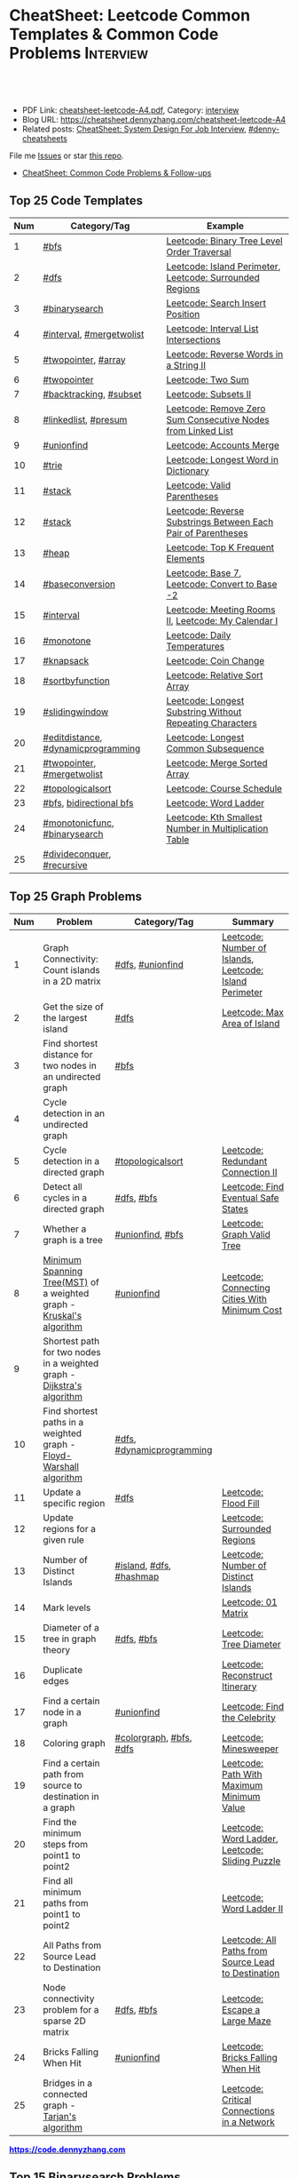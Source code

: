 * CheatSheet: Leetcode Common Templates & Common Code Problems    :Interview:
:PROPERTIES:
:type:     interview
:export_file_name: cheatsheet-leetcode-A4.pdf
:END:

#+BEGIN_HTML
<a href="https://github.com/dennyzhang/cheatsheet.dennyzhang.com/tree/master/cheatsheet-leetcode-A4"><img align="right" width="200" height="183" src="https://www.dennyzhang.com/wp-content/uploads/denny/watermark/github.png" /></a>
<div id="the whole thing" style="overflow: hidden;">
<div style="float: left; padding: 5px"> <a href="https://www.linkedin.com/in/dennyzhang001"><img src="https://www.dennyzhang.com/wp-content/uploads/sns/linkedin.png" alt="linkedin" /></a></div>
<div style="float: left; padding: 5px"><a href="https://github.com/dennyzhang"><img src="https://www.dennyzhang.com/wp-content/uploads/sns/github.png" alt="github" /></a></div>
<div style="float: left; padding: 5px"><a href="https://www.dennyzhang.com/slack" target="_blank" rel="nofollow"><img src="https://www.dennyzhang.com/wp-content/uploads/sns/slack.png" alt="slack"/></a></div>
</div>

<br/><br/>
<a href="http://makeapullrequest.com" target="_blank" rel="nofollow"><img src="https://img.shields.io/badge/PRs-welcome-brightgreen.svg" alt="PRs Welcome"/></a>
#+END_HTML

- PDF Link: [[https://github.com/dennyzhang/cheatsheet.dennyzhang.com/blob/master/cheatsheet-leetcode-A4/cheatsheet-leetcode-A4.pdf][cheatsheet-leetcode-A4.pdf]], Category: [[https://cheatsheet.dennyzhang.com/category/interview/][interview]]
- Blog URL: https://cheatsheet.dennyzhang.com/cheatsheet-leetcode-A4
- Related posts: [[https://cheatsheet.dennyzhang.com/cheatsheet-systemdesign-A4][CheatSheet: System Design For Job Interview]], [[https://github.com/topics/denny-cheatsheets][#denny-cheatsheets]]

File me [[https://github.com/dennyzhang/cheatsheet.dennyzhang.com/issues][Issues]] or star [[https://github.com/dennyzhang/cheatsheet.dennyzhang.com][this repo]].

- [[https://cheatsheet.dennyzhang.com/cheatsheet-followup-A4][CheatSheet: Common Code Problems & Follow-ups]]
** Top 25 Code Templates
| Num | Category/Tag                       | Example                                                       |
|-----+------------------------------------+---------------------------------------------------------------|
|   1 | [[https://code.dennyzhang.com/review-bfs][#bfs]]                               | [[https://code.dennyzhang.com/binary-tree-level-order-traversal][Leetcode: Binary Tree Level Order Traversal]]                   |
|   2 | [[https://code.dennyzhang.com/review-dfs][#dfs]]                               | [[https://code.dennyzhang.com/island-perimeter][Leetcode: Island Perimeter]], [[https://code.dennyzhang.com/surrounded-regions][Leetcode: Surrounded Regions]]      |
|   3 | [[https://code.dennyzhang.com/review-binarysearch][#binarysearch]]                      | [[https://code.dennyzhang.com/search-insert-position][Leetcode: Search Insert Position]]                              |
|   4 | [[https://code.dennyzhang.com/review-interval][#interval]], [[https://code.dennyzhang.com/tag/mergetwolist][#mergetwolist]]           | [[https://code.dennyzhang.com/interval-list-intersections][Leetcode: Interval List Intersections]]                         |
|   5 | [[https://code.dennyzhang.com/review-twopointer][#twopointer]], [[https://code.dennyzhang.com/tag/array][#array]]                | [[https://code.dennyzhang.com/reverse-words-in-a-string-ii][Leetcode: Reverse Words in a String II]]                        |
|   6 | [[https://code.dennyzhang.com/review-twopointer][#twopointer]]                        | [[https://code.dennyzhang.com/two-sum][Leetcode: Two Sum]]                                             |
|   7 | [[https://code.dennyzhang.com/review-backtracking][#backtracking]], [[https://code.dennyzhang.com/tag/subset][#subset]]             | [[https://code.dennyzhang.com/subsets-ii][Leetcode: Subsets II]]                                          |
|   8 | [[https://code.dennyzhang.com/review-linkedlist][#linkedlist]], [[https://code.dennyzhang.com/followup-presum][#presum]]               | [[https://code.dennyzhang.com/remove-zero-sum-consecutive-nodes-from-linked-list][Leetcode: Remove Zero Sum Consecutive Nodes from Linked List]]  |
|   9 | [[https://code.dennyzhang.com/review-unionfind][#unionfind]]                         | [[https://code.dennyzhang.com/accounts-merge][Leetcode: Accounts Merge]]                                      |
|  10 | [[https://code.dennyzhang.com/review-trie][#trie]]                              | [[https://code.dennyzhang.com/longest-word-in-dictionary][Leetcode: Longest Word in Dictionary]]                          |
|  11 | [[https://code.dennyzhang.com/review-stack][#stack]]                             | [[https://code.dennyzhang.com/valid-parentheses][Leetcode: Valid Parentheses]]                                   |
|  12 | [[https://code.dennyzhang.com/review-stack][#stack]]                             | [[https://code.dennyzhang.com/reverse-substrings-between-each-pair-of-parentheses][Leetcode: Reverse Substrings Between Each Pair of Parentheses]] |
|  13 | [[https://code.dennyzhang.com/review-heap][#heap]]                              | [[https://code.dennyzhang.com/top-k-frequent-elements][Leetcode: Top K Frequent Elements]]                             |
|  14 | [[https://code.dennyzhang.com/followup-baseconversion][#baseconversion]]                    | [[https://code.dennyzhang.com/base-7][Leetcode: Base 7]], [[https://code.dennyzhang.com/convert-to-base-2][Leetcode: Convert to Base -2]]                |
|  15 | [[https://code.dennyzhang.com/review-interval][#interval]]                          | [[https://code.dennyzhang.com/meeting-rooms-ii][Leetcode: Meeting Rooms II]], [[https://code.dennyzhang.com/my-calendar-i][Leetcode: My Calendar I]]           |
|  16 | [[https://code.dennyzhang.com/review-monotone][#monotone]]                          | [[https://code.dennyzhang.com/daily-temperatures][Leetcode: Daily Temperatures]]                                  |
|  17 | [[https://code.dennyzhang.com/review-knapsack][#knapsack]]                          | [[https://code.dennyzhang.com/coin-change][Leetcode: Coin Change]]                                         |
|  18 | [[https://code.dennyzhang.com/tag/sortbyfunction][#sortbyfunction]]                    | [[https://code.dennyzhang.com/relative-sort-array][Leetcode: Relative Sort Array]]                                 |
|  19 | [[https://code.dennyzhang.com/review-slidingwindow][#slidingwindow]]                     | [[https://code.dennyzhang.com/longest-substring-without-repeating-characters][Leetcode: Longest Substring Without Repeating Characters]]      |
|  20 | [[https://code.dennyzhang.com/followup-editdistance][#editdistance]], [[https://code.dennyzhang.com/review-dynamicprogramming][#dynamicprogramming]] | [[https://code.dennyzhang.com/longest-common-subsequence][Leetcode: Longest Common Subsequence]]                          |
|  21 | [[https://code.dennyzhang.com/review-twopointer][#twopointer]], [[https://code.dennyzhang.com/tag/mergetwolist][#mergetwolist]]         | [[https://code.dennyzhang.com/merge-sorted-array][Leetcode: Merge Sorted Array]]                                  |
|  22 | [[https://code.dennyzhang.com/review-topologicalsort][#topologicalsort]]                   | [[https://code.dennyzhang.com/course-schedule][Leetcode: Course Schedule]]                                     |
|  23 | [[https://code.dennyzhang.com/review-bfs][#bfs]], [[https://code.dennyzhang.com/review-bfs][bidirectional bfs]]            | [[https://code.dennyzhang.com/word-ladder][Leetcode: Word Ladder]]                                         |
|  24 | [[https://code.dennyzhang.com/tag/monotonicfunc][#monotonicfunc]], [[https://code.dennyzhang.com/review-binarysearch][#binarysearch]]      | [[https://code.dennyzhang.com/kth-smallest-number-in-multiplication-table][Leetcode: Kth Smallest Number in Multiplication Table]]         |
|  25 | [[https://code.dennyzhang.com/review-divideconquer][#divideconquer]], [[https://code.dennyzhang.com/review-recursive][#recursive]]         |                                                               |
#+TBLFM: $1=@-1$1+1;N
[[image-blog:CheatSheet: Leetcode Common Templates & Common Code Problems][https://raw.githubusercontent.com/dennyzhang/cheatsheet.dennyzhang.com/master/cheatsheet-leetcode-A4/datastructre.png]]
** Top 25 Graph Problems
| Num | Problem                                                                 | Category/Tag              | Summary                                                 |
|-----+-------------------------------------------------------------------------+---------------------------+---------------------------------------------------------|
|   1 | Graph Connectivity: Count islands in a 2D matrix                        | [[https://code.dennyzhang.com/review-dfs][#dfs]], [[https://code.dennyzhang.com/review-unionfind][#unionfind]]          | [[https://code.dennyzhang.com/number-of-islands][Leetcode: Number of Islands]], [[https://code.dennyzhang.com/island-perimeter][Leetcode: Island Perimeter]] |
|   2 | Get the size of the largest island                                      | [[https://code.dennyzhang.com/review-dfs][#dfs]]                      | [[https://code.dennyzhang.com/max-area-of-island][Leetcode: Max Area of Island]]                            |
|   3 | Find shortest distance for two nodes in an undirected graph             | [[https://code.dennyzhang.com/review-bfs][#bfs]]                      |                                                         |
|   4 | Cycle detection in an undirected graph                                  |                           |                                                         |
|   5 | Cycle detection in a directed graph                                     | [[https://code.dennyzhang.com/review-topologicalsort][#topologicalsort]]          | [[https://code.dennyzhang.com/redundant-connection-ii][Leetcode: Redundant Connection II]]                       |
|   6 | Detect all cycles in a directed graph                                   | [[https://code.dennyzhang.com/review-dfs][#dfs]], [[https://code.dennyzhang.com/review-bfs][#bfs]]                | [[https://code.dennyzhang.com/find-eventual-safe-states][Leetcode: Find Eventual Safe States]]                     |
|   7 | Whether a graph is a tree                                               | [[https://code.dennyzhang.com/review-unionfind][#unionfind]], [[https://code.dennyzhang.com/review-bfs][#bfs]]          | [[https://code.dennyzhang.com/graph-valid-tree][Leetcode: Graph Valid Tree]]                              |
|   8 | [[https://en.wikipedia.org/wiki/Minimum_spanning_tree][Minimum Spanning Tree(MST)]] of a weighted graph - [[https://en.wikipedia.org/wiki/Kruskal%27s_algorithm][Kruskal's algorithm]]    | [[https://code.dennyzhang.com/review-unionfind][#unionfind]]                | [[https://code.dennyzhang.com/connecting-cities-with-minimum-cost][Leetcode: Connecting Cities With Minimum Cost]]           |
|   9 | Shortest path for two nodes in a weighted graph -  [[https://en.wikipedia.org/wiki/Dijkstra's_algorithm][Dijkstra's algorithm]] |                           |                                                         |
|  10 | Find shortest paths in a weighted graph - [[https://en.wikipedia.org/wiki/Floyd-Warshall_algorithm][Floyd-Warshall algorithm]]      | [[https://code.dennyzhang.com/review-dfs][#dfs]], [[https://code.dennyzhang.com/review-dynamicprogramming][#dynamicprogramming]] |                                                         |
|  11 | Update a specific region                                                | [[https://code.dennyzhang.com/review-dfs][#dfs]]                      | [[https://code.dennyzhang.com/flood-fill][Leetcode: Flood Fill]]                                    |
|  12 | Update regions for a given rule                                         |                           | [[https://code.dennyzhang.com/surrounded-regions][Leetcode: Surrounded Regions]]                            |
|  13 | Number of Distinct Islands                                              | [[https://code.dennyzhang.com/tag/island][#island]], [[https://code.dennyzhang.com/review-dfs][#dfs]], [[https://code.dennyzhang.com/review-hashmap][#hashmap]]   | [[https://code.dennyzhang.com/number-of-distinct-islands][Leetcode: Number of Distinct Islands]]                    |
|  14 | Mark levels                                                             |                           | [[https://code.dennyzhang.com/01-matrix][Leetcode: 01 Matrix]]                                     |
|  15 | Diameter of a tree in graph theory                                      | [[https://code.dennyzhang.com/review-dfs][#dfs]], [[https://code.dennyzhang.com/review-bfs][#bfs]]                | [[https://code.dennyzhang.com/tree-diameter][Leetcode: Tree Diameter]]                                 |
|  16 | Duplicate edges                                                         |                           | [[https://code.dennyzhang.com/reconstruct-itinerary][Leetcode: Reconstruct Itinerary]]                         |
|  17 | Find a certain node in a graph                                          | [[https://code.dennyzhang.com/review-unionfind][#unionfind]]                | [[https://code.dennyzhang.com/find-the-celebrity][Leetcode: Find the Celebrity]]                            |
|  18 | Coloring graph                                                          | [[https://code.dennyzhang.com/followup-colorgraph][#colorgraph]], [[https://code.dennyzhang.com/review-bfs][#bfs]], [[https://code.dennyzhang.com/review-dfs][#dfs]]   | [[https://code.dennyzhang.com/minesweeper][Leetcode: Minesweeper]]                                   |
|  19 | Find a certain path from source to destination in a graph               |                           | [[https://code.dennyzhang.com/path-with-maximum-minimum-value][Leetcode: Path With Maximum Minimum Value]]               |
|  20 | Find the minimum steps from point1 to point2                            |                           | [[https://code.dennyzhang.com/word-ladder][Leetcode: Word Ladder]], [[https://code.dennyzhang.com/sliding-puzzle][Leetcode: Sliding Puzzle]]         |
|  21 | Find all minimum paths from point1 to point2                            |                           | [[https://code.dennyzhang.com/word-ladder-ii][Leetcode: Word Ladder II]]                                |
|  22 | All Paths from Source Lead to Destination                               |                           | [[https://code.dennyzhang.com/all-paths-from-source-lead-to-destination][Leetcode: All Paths from Source Lead to Destination]]     |
|  23 | Node connectivity problem for a sparse 2D matrix                        | [[https://code.dennyzhang.com/review-dfs][#dfs]], [[https://code.dennyzhang.com/review-bfs][#bfs]]                | [[https://code.dennyzhang.com/escape-a-large-maze][Leetcode: Escape a Large Maze]]                           |
|  24 | Bricks Falling When Hit                                                 | [[https://code.dennyzhang.com/review-unionfind][#unionfind]]                | [[https://code.dennyzhang.com/bricks-falling-when-hit][Leetcode: Bricks Falling When Hit]]                       |
|  25 | Bridges in a connected graph - [[https://en.wikipedia.org/wiki/Tarjan%27s_strongly_connected_components_algorithm][Tarjan's algorithm]]                       |                           | [[https://code.dennyzhang.com/critical-connections-in-a-network][Leetcode: Critical Connections in a Network]]             |
#+TBLFM: $1=@-1$1+1;N


#+BEGIN_HTML
<a href="https://code.dennyzhang.com"><b><font color=blue>https://code.dennyzhang.com</font></b></a>
#+END_HTML

[[https://cheatsheet.dennyzhang.com/cheatsheet-leetcode-A4][https://cdn.dennyzhang.com/images/brain/denny_leetcode.png]]

** Top 15 Binarysearch Problems
| Num | Problem                                     | Category/Tag                       | Summary                                                                |
|-----+---------------------------------------------+------------------------------------+------------------------------------------------------------------------|
|   1 | Find the first true                         | [[https://code.dennyzhang.com/review-binarysearch][#binarysearch]]                      | [[https://code.dennyzhang.com/first-bad-version][Leetcode: First Bad Version]]                                            |
|   2 | Find the last true                          | [[https://code.dennyzhang.com/review-binarysearch][#binarysearch]]                      | [[https://code.dennyzhang.com/longest-repeating-substring][Leetcode: Longest Repeating Substring]]                                  |
|   3 | Search Insert Position                      | [[https://code.dennyzhang.com/review-binarysearch][#binarysearch]]                      | [[https://code.dennyzhang.com/search-insert-position][Leetcode: Search Insert Position]], [[https://code.dennyzhang.com/time-based-key-value-store][Leetcode: Time Based Key-Value Store]] |
|   4 | Missing Element in Sorted Array             | [[https://code.dennyzhang.com/review-binarysearch][#binarysearch]]                      | [[https://code.dennyzhang.com/missing-element-in-sorted-array][Leetcode: Missing Element in Sorted Array]]                              |
|   5 | Random Point in Non-overlapping Rectangles  | [[https://code.dennyzhang.com/review-binarysearch][#binarysearch]]                      | [[https://code.dennyzhang.com/random-point-in-non-overlapping-rectangles][Leetcode: Random Point in Non-overlapping Rectangles]]                   |
|   6 | Binary search on monotonic function         | [[https://code.dennyzhang.com/tag/monotonicfunc][#monotonicfunc]], [[https://code.dennyzhang.com/review-binarysearch][#binarysearch]]      | [[https://code.dennyzhang.com/sqrtx][Leetcode: Sqrt(x)]], [[https://code.dennyzhang.com/capacity-to-ship-packages-within-d-days][Leetcode: Capacity To Ship Packages Within D Days]]   |
|   7 | Place k elements to minimize max distance   | [[https://code.dennyzhang.com/tag/monotonicfunc][#monotonicfunc]], [[https://code.dennyzhang.com/tag/float][#float]]             | [[https://code.dennyzhang.com/minimize-max-distance-to-gas-station][Leetcode: Minimize Max Distance to Gas Station]]                         |
|   8 | Kth Smallest Number in Multiplication Table | [[https://code.dennyzhang.com/tag/monotonicfunc][#monotonicfunc]], [[https://code.dennyzhang.com/review-binarysearch][#binarysearch]]      | [[https://code.dennyzhang.com/kth-smallest-number-in-multiplication-table][Leetcode: Kth Smallest Number in Multiplication Table]]                  |
|   9 | Mountain Array                              | [[https://code.dennyzhang.com/followup-mountainarray][#mountainarray]], [[https://code.dennyzhang.com/review-binarysearch][#binarysearch]]      | [[https://code.dennyzhang.com/peak-index-in-a-mountain-array][Leetcode: Peak Index in a Mountain Array]]                               |
|-----+---------------------------------------------+------------------------------------+------------------------------------------------------------------------|
|  10 | Dynamic programming with binary search      | [[https://code.dennyzhang.com/review-binarysearch][#binarysearch]], [[https://code.dennyzhang.com/review-dynamicprogramming][#dynamicprogramming]] | [[https://code.dennyzhang.com/maximum-profit-in-job-scheduling][Leetcode: Maximum Profit in Job Scheduling]]                             |
|  11 | Montone stack with binary search            | [[https://code.dennyzhang.com/review-binarysearch][#binarysearch]], [[https://code.dennyzhang.com/review-monotone][#montone]]            | [[https://code.dennyzhang.com/maximum-width-ramp][Leetcode: Maximum Width Ramp]]                                           |
|  12 | Patient sort                                | [[https://code.dennyzhang.com/review-binarysearch][#binarysearch]], [[https://code.dennyzhang.com/review-dynamicprogramming][#dynamicprogramming]] | [[https://code.dennyzhang.com/longest-increasing-subsequence][Leetcode: Longest Increasing Subsequence]]                               |
#+TBLFM: $1=@-1$1+1;N

** Top 15 Dynamic Programming Problems
| Num | Problem                                        | Time Complexity | Category/Tag                             | Summary                                          |
|-----+------------------------------------------------+-----------------+------------------------------------------+--------------------------------------------------|
|   1 | [[https://en.wikipedia.org/wiki/Maximum_subarray_problem][Maximum subarray problem]] - [[https://en.wikipedia.org/wiki/Maximum_subarray_problem#Kadane's_algorithm][Kadane's algorithm]]  | O(n)            | [[https://code.dennyzhang.com/followup-maxsubarraysum][#maxsubarraysum]], [[https://code.dennyzhang.com/review-dynamicprogramming][#dynamicprogramming]]     | [[https://code.dennyzhang.com/maximum-subarray][Leetcode: Maximum Subarray]]                       |
|   2 | [[https://en.wikipedia.org/wiki/Longest_increasing_subsequence][LIS - Longest increasing subsequence]]           | O(n)            | [[https://code.dennyzhang.com/followup-lis][#lis]], [[https://code.dennyzhang.com/review-string][#string]], [[https://code.dennyzhang.com/review-dynamicprogramming][#dynamicprogramming]]       | [[https://code.dennyzhang.com/longest-increasing-subsequence][Leetcode: Longest Increasing Subsequence]]         |
|   3 | [[https://en.wikipedia.org/wiki/Longest_common_subsequence_problem][LCS - Longest Common Subsequence]]               | O(n*m)          | [[https://code.dennyzhang.com/followup-lcs][#lcs]], [[https://code.dennyzhang.com/followup-editdistance][#editdistance]], [[https://code.dennyzhang.com/review-dynamicprogramming][#dynamicprogramming]] | [[https://code.dennyzhang.com/longest-common-subsequence][Leetcode: Longest Common Subsequence]]             |
|   4 | LPS - Longest Palindromic Subsequence          | O(n)            | [[https://code.dennyzhang.com/review-palindrome][#palindrome]], [[https://code.dennyzhang.com/review-dynamicprogramming][#dynamicprogramming]]         | [[https://code.dennyzhang.com/longest-palindromic-subsequence][Leetcode: Longest Palindromic Subsequence]]        |
|   5 | [[https://en.wikipedia.org/wiki/Longest_palindromic_substring][Longest Palindromic Substring]]                  | O(n^2)/O(n)     | [[https://code.dennyzhang.com/review-palindrome][#palindrome]],[[https://code.dennyzhang.com/review-dynamicprogramming][#dynamicprogramming]]          | [[https://code.dennyzhang.com/longest-palindromic-substring][Leetcode: Longest Palindromic Substring]]          |
|   6 | [[https://en.wikipedia.org/wiki/Edit_distance][Edit distance of two strings]]                   | O(n^2)          | [[https://code.dennyzhang.com/followup-editdistance][#editdistance]], [[https://code.dennyzhang.com/review-dynamicprogramming][#dynamicprogramming]]       | [[https://code.dennyzhang.com/edit-distance][Leetcode: Edit Distance]]                          |
|   7 | Count of distinct subsequence                  | O(n)            | [[https://code.dennyzhang.com/followup-countdistinctmoves][#countdistinctmoves]], [[https://code.dennyzhang.com/followup-hashmap][#hashmap]]            | [[https://code.dennyzhang.com/distinct-subsequences-ii][Leetcode: Distinct Subsequences II]]               |
|   8 | Maximum profits with certain costs             | O(n^2)          | [[https://code.dennyzhang.com/followup-maxprofitwithcost][#maxprofitwithcost]], [[https://code.dennyzhang.com/review-dynamicprogramming][#dynamicprogramming]]  | [[https://code.dennyzhang.com/4-keys-keyboard][Leetcode: 4 Keys Keyboard]]                        |
|   9 | Count out of boundary paths in a 2D matrix     | O(n*m*N)        | [[https://code.dennyzhang.com/followup-countdistinctmoves][#countdistinctmoves]], [[https://code.dennyzhang.com/review-bfs][#bfs]]                | [[https://code.dennyzhang.com/out-of-boundary-paths][Leetcode: Out of Boundary Paths]]                  |
|  10 | [[https://en.wikipedia.org/wiki/Regular_expression][Regular Expression Matching]]                    | O(n*m)          | [[https://code.dennyzhang.com/followup-editdistance][#editdistance]], [[https://code.dennyzhang.com/review-dynamicprogramming][#dynamicprogramming]]       | [[https://code.dennyzhang.com/regular-expression-matching][Leetcode: Regular Expression Matching]]            |
|  11 | Wildcard Matching                              | O(n*m)          | [[https://code.dennyzhang.com/followup-editdistance][#editdistance]], [[https://code.dennyzhang.com/review-dynamicprogramming][#dynamicprogramming]]       | [[https://code.dennyzhang.com/wildcard-matching][Leetcode: Wildcard Matching]]                      |
|  12 | Multiple choices for each step                 | O(n*m)          | [[https://code.dennyzhang.com/review-dynamicprogramming][#dynamicprogramming]]                      | [[https://code.dennyzhang.com/filling-bookcase-shelves][Leetcode: Filling Bookcase Shelves]]               |
|  13 | Knapsack: put array to bag A, B or discard it  | O(n*s)          | [[https://code.dennyzhang.com/review-knapsack][#knapsack]], [[https://code.dennyzhang.com/review-dynamicprogramming][#dynamicprogramming]]           | [[https://code.dennyzhang.com/tallest-billboard][Leetcode: Tallest Billboard]]                      |
|  14 | DP over interval: [[https://en.wikipedia.org/wiki/Minimum-weight_triangulation][Minimum-weight triangulation]] | O(n^3)          | [[https://code.dennyzhang.com/followup-intervaldp][#intervaldp]], [[https://code.dennyzhang.com/review-dynamicprogramming][#dynamicprogramming]]         | [[https://code.dennyzhang.com/minimum-score-triangulation-of-polygon][Leetcode: Minimum Score Triangulation of Polygon]] |
#+TBLFM: $1=@-1$1+1;N

#+BEGIN_HTML
<a href="https://cheatsheet.dennyzhang.com"><img align="right" width="185" height="37" src="https://raw.githubusercontent.com/dennyzhang/cheatsheet.dennyzhang.com/master/images/cheatsheet_dns.png"></a>
#+END_HTML
** Top 10 BinaryTree Problems
| Num | Problem                                             | Category/Tag | Summary                                                               |
|-----+-----------------------------------------------------+--------------+-----------------------------------------------------------------------|
|   1 | Binary Tree Level Order Traversal                   | [[https://code.dennyzhang.com/review-bfs][#bfs]]         | [[https://code.dennyzhang.com/binary-tree-right-side-view][Leetcode: Binary Tree Right Side View]]                                 |
|   2 | Get binary tree height, width                       | [[https://code.dennyzhang.com/review-dfs][#dfs]]         | [[https://code.dennyzhang.com/balanced-binary-tree][Leetcode: Balanced Binary Tree]]                                        |
|   3 | LCA - Lowest Common Ancestor of a binary Tree       | [[https://code.dennyzhang.com/review-dfs][#dfs]]         | [[https://code.dennyzhang.com/lowest-common-ancestor-of-a-binary-tree][Leetcode: Lowest Common Ancestor of a Binary Tree]]                     |
|   4 | Validate Binary Search Tree                         | [[https://code.dennyzhang.com/review-dfs][#dfs]]         | [[https://code.dennyzhang.com/validate-binary-search-tree][Leetcode: Validate Binary Search Tree]]                                 |
|   5 | Check whether a binary tree is a full binary tree   | [[https://code.dennyzhang.com/review-dfs][#dfs]], [[https://code.dennyzhang.com/review-bfs][#bfs]]   |                                                                       |
|   6 | Right view of a tree                                |              |                                                                       |
|   7 | Longest path inside a binary tree                   |              |                                                                       |
|   8 | Biggest path sum inside a binary tree               |              |                                                                       |
|   9 | Implement a getNext iterator of in-order trasversal |              |                                                                       |
|  10 | Construct binary tree                               | [[https://code.dennyzhang.com/review-recursive][#recursive]]   | [[https://code.dennyzhang.com/construct-binary-tree-from-preorder-and-postorder-traversal][Leetcode: Construct Binary Tree from Preorder and Postorder Traversal]] |
#+TBLFM: $1=@-1$1+1;N
** Top 10 String Problems
| Num | Problem                           | Category/Tag                       | Summary                               |
|-----+-----------------------------------+------------------------------------+---------------------------------------|
|   1 | [[https://en.wikipedia.org/wiki/Edit_distance][Edit distance of two strings]]      | [[https://code.dennyzhang.com/followup-editdistance][#editdistance]], [[https://code.dennyzhang.com/review-dynamicprogramming][#dynamicprogramming]] | [[https://code.dennyzhang.com/edit-distance][Leetcode: Edit Distance]]               |
|   2 | Remove duplicate letters          | [[https://code.dennyzhang.com/review-stack][#stack]], [[https://code.dennyzhang.com/review-greedy][#greedy]]                    | [[https://code.dennyzhang.com/remove-duplicate-letters][Remove Duplicate Letters]]              |
|   3 | Word ladder                       | [[https://code.dennyzhang.com/review-bfs][#bfs]], [[https://code.dennyzhang.com/review-backtracking][#backtracking]], [[https://code.dennyzhang.com/review-string][#string]]       | [[https://code.dennyzhang.com/word-ladder][Leetcode: Word Ladder]]                 |
|   4 | lrs - Longest repeating substring | [[https://code.dennyzhang.com/followup-lrs][#lrs]], [[https://code.dennyzhang.com/tag/rollinghash][#rollinghash]]                 | [[https://leetcode.com/problems/longest-repeating-substring/][Leetcode: Longest Repeating Substring]] |
|   5 | Remove Comments                   | [[https://code.dennyzhang.com/review-array][#array]], [[https://code.dennyzhang.com/review-string][#string]]                    | [[https://code.dennyzhang.com/remove-comments][Leetcode: Remove Comments]]             |
|   6 | Split Concatenated Strings        | [[https://code.dennyzhang.com/review-greedy][#greedy]], [[https://code.dennyzhang.com/review-string][#string]]                   | [[https://code.dennyzhang.com/split-concatenated-strings][Leetcode: Split Concatenated Strings]]  |
|   7 | Vowel Spellchecker                | [[https://code.dennyzhang.com/review-hashmap][#hashmap]], [[https://code.dennyzhang.com/review-string][#string]]                  | [[https://code.dennyzhang.com/vowel-spellchecker][Leetcode: Vowel Spellchecker]]          |
#+TBLFM: $1=@-1$1+1;N
** Top 5 Array Problems
| Num | Problem                   | Category/Tag   | Summary                             |
|-----+---------------------------+----------------+-------------------------------------|
|   1 | Transpose Matrix          | [[https://code.dennyzhang.com/review-array][#array]]         | [[https://code.dennyzhang.com/transpose-matrix][Leetcode: Transpose Matrix]]          |
|   2 | Largest 1-Bordered Square | [[https://code.dennyzhang.com/review-graph][#graph]], [[https://code.dennyzhang.com/review-array][#array]] | [[https://code.dennyzhang.com/largest-1-bordered-square][Leetcode: Largest 1-Bordered Square]] |
|   3 | Alphabet Board Path       | [[https://code.dennyzhang.com/review-graph][#graph]], [[https://code.dennyzhang.com/review-array][#array]] | [[https://code.dennyzhang.com/alphabet-board-path][Leetcode: Alphabet Board Path]]       |
#+TBLFM: $1=@-1$1+1;N
** Top 5 Linkedlist Problems
| Num | Problem                          | Category/Tag             | Summary                        |
|-----+----------------------------------+--------------------------+--------------------------------|
|   1 | Merge k Sorted Lists             | [[https://code.dennyzhang.com/review-linkedlist][#linkedlist]], [[https://code.dennyzhang.com/review-heap][#heap]]       | [[https://code.dennyzhang.com/merge-k-sorted-lists][Leetcode: Merge k Sorted Lists]] |
|   2 | Detect cycle for a linked list   | [[https://code.dennyzhang.com/review-twopointer][#twopointer]], [[https://code.dennyzhang.com/review-linkedlist][#linkedlist]] | [[https://code.dennyzhang.com/linked-list-cycle][Leetcode: Linked List Cycle]]    |
|   3 | LFU cache with double linkedlist | [[https://code.dennyzhang.com/followup-lfu][#lfu]], [[https://code.dennyzhang.com/review-linkedlist][#linkedlist]]        | [[https://code.dennyzhang.com/lfu-cache][Leetcode: LFU Cache]]            |
#+TBLFM: $1=@-1$1+1;N
** Top 10 Math Problems
| Num | Problem                                 | Category/Tag           | Summary                                        |
|-----+-----------------------------------------+------------------------+------------------------------------------------|
|   1 | Check prime - [[https://en.wikipedia.org/wiki/Sieve_of_Eratosthenes][Sieve of Eratosthenes]]     | [[https://code.dennyzhang.com/tag/prime][#prime]]                 | [[https://code.dennyzhang.com/count-primes][Leetcode: Count Primes]]                         |
|   2 | Check leap year                         | [[https://code.dennyzhang.com/tag/leapyear][#leapyear]]              | [[https://code.dennyzhang.com/day-of-the-week][Leetcode: Day of the Week]]                      |
|   3 | GCD                                     | [[https://code.dennyzhang.com/review-gcd][#gcd]]                   |                                                |
|   4 | Rectangle                               | [[https://code.dennyzhang.com/review-rectangle][#rectangle]]             |                                                |
|   5 | Rotate Array by k steps                 | [[https://code.dennyzhang.com/tag/rotatelist][#rotatelist]]            | [[https://code.dennyzhang.com/rotate-array][Leetcode: Rotate Array]]                         |
|   6 | Mapping data range of getRand algorithm | [[https://code.dennyzhang.com/review-random][#random]]                | [[https://code.dennyzhang.com/implement-rand10-using-rand7][Leetcode: Implement Rand10() Using Rand7()]]     |
|   7 | Deal with float                         | [[https://code.dennyzhang.com/tag/float][#float]]                 | [[https://code.dennyzhang.com/minimize-max-distance-to-gas-station][Leetcode: Minimize Max Distance to Gas Station]] |
|   8 | Sum of Subsequence Widths               | [[https://code.dennyzhang.com/review-math][#math]]                  | [[https://code.dennyzhang.com/sum-of-subsequence-widths][Leetcode: Sum of Subsequence Widths]]            |
|   9  | Remove 9                                | [[https://code.dennyzhang.com/followup-baseconversion][#baseconversion]], [[https://code.dennyzhang.com/review-math][#math]] | [[https://code.dennyzhang.com/remove-9][Leetcode: Remove 9]]                             |
#+TBLFM: $1=@-1$1+1;N

** Top 5 Greedy Problems
| Num | Problem                                   | Category/Tag              | Summary                                             |
|-----+-------------------------------------------+---------------------------+-----------------------------------------------------|
|   1 | Next Permutation                          | [[https://code.dennyzhang.com/followup-nextpermutation][#nextpermutation]], [[https://code.dennyzhang.com/review-greedy][#greedy]] | [[https://code.dennyzhang.com/next-permutation][Leetcode: Next Permutation]]                          |
|   2 | Split Array into Consecutive Subsequences | [[https://code.dennyzhang.com/tag/splitarray][#splitarray]], [[https://code.dennyzhang.com/review-greedy][#greedy]]      | [[https://code.dennyzhang.com/split-array-into-consecutive-subsequences][Leetcode: Split Array into Consecutive Subsequences]] |
|   3 | Remove duplicate letters                  | [[https://code.dennyzhang.com/review-stack][#stack]], [[https://code.dennyzhang.com/review-greedy][#greedy]]           | [[https://code.dennyzhang.com/remove-duplicate-letters][Remove Duplicate Letters]]                            |
|   4 | Two City Scheduling                       | [[https://code.dennyzhang.com/review-greedy][#greedy]]                   | [[https://code.dennyzhang.com/two-city-scheduling][Leetcode: Two City Scheduling]]                       |
|   5 | Split Concatenated Strings                | [[https://code.dennyzhang.com/review-string][#string]], [[https://code.dennyzhang.com/review-greedy][#greedy]]          | [[https://code.dennyzhang.com/split-concatenated-strings][Leetcode: Split Concatenated Strings]]                |
#+TBLFM: $1=@-1$1+1;N

** Top 5 Knapsack Problems
| Num | Problem                               | Category/Tag                   | Summary                     |
|-----+---------------------------------------+--------------------------------+-----------------------------|
|   1 | [[https://en.wikipedia.org/wiki/Knapsack_problem][Knapsack problem to maximize benefits]] | [[https://code.dennyzhang.com/review-knapsack][#knapsack]], [[https://code.dennyzhang.com/review-dynamicprogramming][#dynamicprogramming]] | [[https://code.dennyzhang.com/coin-change][Leetcode: Coin Change]]       |
|   2 | Get two subset with the same sum      | [[https://code.dennyzhang.com/review-knapsack][#knapsack]], [[https://code.dennyzhang.com/review-dynamicprogramming][#dynamicprogramming]] | [[https://code.dennyzhang.com/tallest-billboard][Leetcode: Tallest Billboard]] |
#+TBLFM: $1=@-1$1+1;N

** Top 5 Montone Stack/Queue Problems
| Num | Problem                                  | Category/Tag | Summary                                                         |
|-----+------------------------------------------+--------------+-----------------------------------------------------------------|
|   1 | Monotone stack for consecutive subarrays | [[https://code.dennyzhang.com/review-monotone][#montone]]     | [[https://code.dennyzhang.com/online-stock-span][Leetcode: Online Stock Span]], [[https://code.dennyzhang.com/sum-of-subarray-minimums][Leetcode: Sum of Subarray Minimums]] |
|   2 | Shortest Subarray with Sum at Least K    | [[https://code.dennyzhang.com/review-monotone][#montone]]     | [[https://code.dennyzhang.com/shortest-subarray-with-sum-at-least-k][Leetcode: Shortest Subarray with Sum at Least K]]                 |
#+TBLFM: $1=@-1$1+1;N

** Top 20 Object-Oriented Design Problems
| Num | Problem                         | Category/Tag           | Example                                                                      |
|-----+---------------------------------+------------------------+------------------------------------------------------------------------------|
|   1 | Cache                           | [[https://code.dennyzhang.com/review-linkedlist][#linkedlist]], [[https://code.dennyzhang.com/review-oodesign][#oodesign]] | [[https://code.dennyzhang.com/lru-cache][Leetcode: LRU Cache]], [[https://code.dennyzhang.com/lfu-cache][Leetcode: LFU Cache]], [[https://code.dennyzhang.com/all-oone-data-structure][Leetcode: All O`one Data Structure]] |
|   2 | Throttling                      | [[https://code.dennyzhang.com/review-linkedlist][#linkedlist]], [[https://code.dennyzhang.com/review-oodesign][#oodesign]] | [[https://code.dennyzhang.com/design-hit-counter][Leetcode: Design Hit Counter]], [[https://code.dennyzhang.com/logger-rate-limiter][Leetcode: Logger Rate Limiter]]                  |
|   3 | Design Log Storage System       | [[https://code.dennyzhang.com/review-oodesign][#oodesign]]              | [[https://code.dennyzhang.com/design-log-storage-system][Leetcode: Design Log Storage System]]                                          |
|   4 | Linked List with random access  | [[https://code.dennyzhang.com/review-oodesign][#oodesign]]              | [[https://code.dennyzhang.com/design-linked-list][Leetcode: Design Linked List]]                                                 |
|   5 | Max Stack                       | [[https://code.dennyzhang.com/review-stack][#stack]] , [[https://code.dennyzhang.com/review-oodesign][#oodesign]]     | [[https://code.dennyzhang.com/max-stack][Leetcode: Max Stack]]                                                          |
|   6 | Design HashMap                  | [[https://code.dennyzhang.com/review-oodesign][#oodesign]]              | [[https://code.dennyzhang.com/design-hashmap][Leetcode: Design HashMap]]                                                     |
|   7 | Circular Queue                  | [[https://code.dennyzhang.com/review-oodesign][#oodesign]]              | [[https://code.dennyzhang.com/design-circular-queue][Leetcode: Design Circular Queue]], [[https://code.dennyzhang.com/design-circular-deque][Leetcode: Design Circular Deque]]             |
|   8 | Trie tree                       | [[https://code.dennyzhang.com/review-oodesign][#oodesign]]              | [[https://code.dennyzhang.com/implement-trie-prefix-tree][Leetcode: Implement Trie (Prefix Tree)]], [[https://code.dennyzhang.com/add-and-search-word-data-structure-design][Leetcode: Add and Search Word]]        |
|   9 | Get Median                      | [[https://code.dennyzhang.com/review-oodesign][#oodesign]]              | [[https://code.dennyzhang.com/find-median-from-data-stream][Leetcode: Find Median from Data Stream]]                                       |
|  10 | Range Sum Query                 | [[https://code.dennyzhang.com/review-oodesign][#oodesign]]              | [[https://code.dennyzhang.com/range-sum-query-mutable][Leetcode: Range Sum Query - Mutable]], [[https://code.dennyzhang.com/range-sum-query-immutable][Leetcode: Range Sum Query - Immutable]]   |
|  11 | Design File System              | [[https://code.dennyzhang.com/review-oodesign][#oodesign]]              | [[https://code.dennyzhang.com/design-file-system][Leetcode: Design File System]]                                                 |
|  12 | Tree Iterator                   | [[https://code.dennyzhang.com/review-oodesign][#oodesign]]              | [[https://code.dennyzhang.com/binary-search-tree-iterator][Leetcode: Binary Search Tree Iterator]]                                        |
|  13 | String Iterator                 | [[https://code.dennyzhang.com/review-oodesign][#oodesign]]              | [[https://code.dennyzhang.com/design-compressed-string-iterator][Leetcode: Design Compressed String Iterator]]                                  |
|  14 | ZigZag Iterator                 | [[https://code.dennyzhang.com/review-oodesign][#oodesign]]              | [[https://code.dennyzhang.com/zigzag-iterator][Leetcode: Zigzag Iterator]]                                                    |
|  15 | Insert Delete GetRandom O(1)    | [[https://code.dennyzhang.com/review-oodesign][#oodesign]], [[https://code.dennyzhang.com/review-random][#random]]     | [[https://code.dennyzhang.com/insert-delete-getrandom-o1][Leetcode: Insert Delete GetRandom O(1)]]                                       |
|  16 | Insert Delete GetRandom O(1) II | [[https://code.dennyzhang.com/review-oodesign][#oodesign]], [[https://code.dennyzhang.com/review-random][#random]]     | [[https://code.dennyzhang.com/insert-delete-getrandom-o1-duplicates-allowed][Leetcode: Insert Delete GetRandom O(1) - Duplicates allowed]]                  |
#+TBLFM: $1=@-1$1+1;N
** Top 50 General Problems
| Num | Problem                                              | Category/Tag                      | Example                                                                      |
|-----+------------------------------------------------------+-----------------------------------+------------------------------------------------------------------------------|
|   1 | Longest substring with at most K distinct characters | [[https://code.dennyzhang.com/review-slidingwindow][#slidingwindow]], [[https://code.dennyzhang.com/followup-atmostkdistinct][#atmostkdistinct]]  | [[https://code.dennyzhang.com/longest-substring-with-at-most-k-distinct-characters][Leetcode: Longest Substring with At Most K Distinct Characters]]               |
|   2 | Longest subarray with maximum K 0s                   | [[https://code.dennyzhang.com/review-slidingwindow][#slidingwindow]]                    | [[https://code.dennyzhang.com/max-consecutive-ones-iii][Leetcode: Max Consecutive Ones III]]                                           |
|   3 | Seperate a list into several groups                  | [[https://code.dennyzhang.com/followup-groupelements][#groupelements]], [[https://code.dennyzhang.com/review-twopointer][#twopointer]]       | [[https://code.dennyzhang.com/summary-ranges][Leetcode: Summary Ranges]]                                                     |
|   4 | Split string                                         | [[https://code.dennyzhang.com/review-string][#string]]                           | [[https://code.dennyzhang.com/license-key-formatting][Leetcode: License Key Formatting]]                                             |
|   5 | TopK problem                                         | [[https://code.dennyzhang.com/review-heap][#heap]], [[https://code.dennyzhang.com/followup-topk][#topk]]                      | [[https://code.dennyzhang.com/top-k-frequent-elements][Leetcode: Top K Frequent Elements]], [[https://code.dennyzhang.com/find-k-pairs-with-smallest-sums][Leetcode: Find K Pairs with Smallest Sums]] |
|   6 | Longest Palindromic Subsequence                      | [[https://code.dennyzhang.com/review-dynamicprogramming][#dynamicprogramming]]               | [[https://code.dennyzhang.com/longest-palindromic-subsequence][Leetcode: Longest Palindromic Subsequence]]                                    |
|   7 | Sort one array based on another array                | [[https://code.dennyzhang.com/tag/sortbyfunction][#sortbyfunction]]                   | [[https://code.dennyzhang.com/relative-sort-array][Leetcode: Relative Sort Array]]                                                |
|   8 | [[https://leetcode.com/articles/a-recursive-approach-to-segment-trees-range-sum-queries-lazy-propagation/][Range update with lazy propagation]]                   | [[https://code.dennyzhang.com/tag/ecombinedcaculation][#combinedcaculation]], [[https://code.dennyzhang.com/followup-rangesum][#rangesum]]    | [[https://code.dennyzhang.com/corporate-flight-bookings][Leetcode: Corporate Flight Bookings]]                                          |
|   9 | Get all possibilities of subsets                     | [[https://code.dennyzhang.com/tag/subset][#subset]], [[https://code.dennyzhang.com/review-backtracking][#backtracking]]            | [[https://code.dennyzhang.com/subsets-ii][Leetcode: Subsets II]], [[https://code.dennyzhang.com/subsets][Leetcode: Subsets]]                                      |
|  10 | Choose k numbers from a list                         | [[https://code.dennyzhang.com/review-combination][#combination]], [[https://code.dennyzhang.com/review-backtracking][#backtracking]]       | [[https://code.dennyzhang.com/combination-sum-ii][Leetcode: Combination Sum II]]                                                 |
|  11 | Combination from multiple segments                   | [[https://code.dennyzhang.com/review-combination][#combination]], [[https://code.dennyzhang.com/review-backtracking][#backtracking]]       | [[https://code.dennyzhang.com/letter-combinations-of-a-phone-number][Leetcode: Letter Combinations of a Phone Number]]                              |
|  12 | Remove nodes from linked list                        | [[https://code.dennyzhang.com/review-linkedlist][#linkedlist]], [[https://code.dennyzhang.com/followup-presum][#presum]]              | [[https://code.dennyzhang.com/remove-zero-sum-consecutive-nodes-from-linked-list][Leetcode: Remove Zero Sum Consecutive Nodes from Linked List]]                 |
|  13 | Check whether a linked list has a loop               |                                   |                                                                              |
|  14 | Two pointers                                         | [[https://code.dennyzhang.com/followup-twosum][#twosum]], [[https://code.dennyzhang.com/review-twopointer][#twopointer]]              | [[https://code.dennyzhang.com/two-sum][Leetcode: Two Sum]]                                                            |
|  15 | Buy stock for maximum profit list                    | [[https://code.dennyzhang.com/tag/array][#array]], [[https://code.dennyzhang.com/review-greedy][#greedy]], [[https://code.dennyzhang.com/tag/buystock][#buystock]]        | [[https://code.dennyzhang.com/stock-decision][Leetcode: Best Time to Buy and Sell Stock]]                                    |
|  16 | Prefix search from a list of strings                 | [[https://code.dennyzhang.com/review-trie][#trie]]                             | [[https://code.dennyzhang.com/longest-word-in-dictionary][Leetcode: Longest Word in Dictionary]]                                         |
|  17 | Factor Combinations                                  | [[https://code.dennyzhang.com/review-combination][#combination]], [[https://code.dennyzhang.com/review-backtracking][#backtracking]]       | [[https://code.dennyzhang.com/factor-combinations][Leetcode: Factor Combinations]]                                                |
|  18 | Permutation without duplicates                       | [[https://code.dennyzhang.com/tag/permutation][#permutation]], [[https://code.dennyzhang.com/review-backtracking][#backtracking]]       | [[https://code.dennyzhang.com/palindrome-permutation-ii][Leetcode: Palindrome Permutation II]]                                          |
|  19 | Int to string or string to int                       | [[https://code.dennyzhang.com/review-bitmanipulation][#bitmanipulation]]                  |                                                                              |
|  20 | [[https://www.geeksforgeeks.org/convert-number-negative-base-representation/][Convert a number into negative base representation]]   | [[https://code.dennyzhang.com/review-bitmanipulation][#bitmanipulation]], [[https://code.dennyzhang.com/followup-baseconversion][#baseconversion]] | [[https://code.dennyzhang.com/convert-to-base-2][Leetcode: Convert to Base -2]]                                                 |
|  21 | Network connectivity                                 | [[https://code.dennyzhang.com/review-unionfind][#unionfind]]                        | [[https://code.dennyzhang.com/friend-circles][Leetcode: Friend Circles]]                                                     |
|  22 | Build relationship among different sets              | [[https://code.dennyzhang.com/review-unionfind][#unionfind]]                        | [[https://code.dennyzhang.com/accounts-merge][Leetcode: Accounts Merge]]                                                     |
|  23 | Find the next greater value                          | [[https://code.dennyzhang.com/review-monotone][#monotone]]                         | [[https://code.dennyzhang.com/daily-temperatures][Leetcode: Daily Temperatures]]                                                 |
|  24 | Meeting conflict                                     | [[https://code.dennyzhang.com/review-interval][#interval]]                         | [[https://code.dennyzhang.com/meeting-rooms][Leetcode: Meeting Rooms]], [[https://code.dennyzhang.com/course-schedule][Leetcode: Course Schedule]]                           |
|  25 | Minimum conference rooms                             | [[https://code.dennyzhang.com/review-interval][#interval]], [[https://code.dennyzhang.com/followup-meetingconflict][#meetingconflict]]       | [[https://code.dennyzhang.com/meeting-rooms-ii][Leetcode: Meeting Rooms II]]                                                   |
|  26 | Quick slow pointers                                  | [[https://code.dennyzhang.com/review-twopointer][#twopointer]]                       | [[https://code.dennyzhang.com/middle-of-linked-list][LintCode: Middle of Linked List]]                                              |
|  27 | Longest Repeating Character with at most K changes   | [[https://code.dennyzhang.com/review-slidingwindow][#slidingwindow]]                    | [[https://code.dennyzhang.com/longest-repeating-character-replacement][Leetcode: Longest Repeating Character Replacement]]                            |
|  28 | Prefix and Suffix Search                             | [[https://code.dennyzhang.com/review-trie][#trie]]                             | [[https://code.dennyzhang.com/prefix-and-suffix-search][Leetcode: Prefix and Suffix Search]]                                           |
|  29 | Remove duplicate letters                             | [[https://code.dennyzhang.com/review-greedy][#greedy]], [[https://code.dennyzhang.com/review-string][#string]], [[https://code.dennyzhang.com/review-stack][#stack]]          | [[https://code.dennyzhang.com/remove-duplicate-letters][Leetcode: Remove Duplicate Letters]]                                           |
|  30 | Beautiful array                                      | [[https://code.dennyzhang.com/review-divideconquer][#divideconquer]]                    | [[https://code.dennyzhang.com/beautiful-array][Leetcode: Beautiful Array]]                                                    |
|  31 | Whether 132 pattern exists in array                  | [[https://code.dennyzhang.com/review-stack][#stack]]                            | [[https://code.dennyzhang.com/132-pattern][Leetcode: 132 Pattern]]                                                        |
|  32 | Detect conflicts of intervals                        | [[https://code.dennyzhang.com/review-interval][#interval]]                         | [[https://code.dennyzhang.com/non-overlapping-intervals][Leetcode: Non-overlapping Intervals]]                                          |
|  33 | Segment tree: solves range query problems quickly    | [[https://code.dennyzhang.com/review-segmenttree][#segmenttree]]                      | [[https://code.dennyzhang.com/range-sum-query-mutable][Leetcode: Range Sum Query - Mutable]]                                          |
|  34 | Find best meeting points for a list of nodes         | [[https://code.dennyzhang.com/tag/meetingpoint][#meetingpoint]]                     | [[https://code.dennyzhang.com/best-meeting-point][Leetcode: Best Meeting Point]]                                                 |
|  35 | Find the size of longest wiggle subsequence          | [[https://code.dennyzhang.com/followup-subsequence][#subsequence]], [[https://code.dennyzhang.com/followup-wiggle][#wiggle]]             | [[https://code.dennyzhang.com/wiggle-subsequence][Leetcode: Wiggle Subsequence]]                                                 |
|  36 | Sequence reconstruction                              | [[https://code.dennyzhang.com/review-topologicalsort][#topologicalsort]]                  | [[https://code.dennyzhang.com/sequence-reconstruction][Leetcode: Sequence Reconstruction]]                                            |
|  37 | Construct Binary Tree from String                    | [[https://code.dennyzhang.com/review-stack][#stack]]                            | [[https://code.dennyzhang.com/construct-binary-tree-from-string][Construct Binary Tree from String]]                                            |
|  38 | Use more space to save time                          | [[https://code.dennyzhang.com/review-stack][#stack]]                            | [[https://code.dennyzhang.com/min-stack][Leetcode: Min Stack]]                                                          |
|  39 | Min max game problems                                | [[https://code.dennyzhang.com/review-minmax][#minmax]], [[https://code.dennyzhang.com/review-dynamicprogramming][#dynamicprogramming]]      | [[https://code.dennyzhang.com/predict-the-winner][Leetcode: Predict the Winner]], [[https://code.dennyzhang.com/stone-game][Leetcode: Stone Game]]                           |
|  40 | Shortest Subarray with Sum at Least K                | [[https://code.dennyzhang.com/review-monotone][#monotone]]                         | [[https://code.dennyzhang.com/shortest-subarray-with-sum-at-least-k][Leetcode: Shortest Subarray with Sum at Least K]]                              |
|  41 | Wiggle sort                                          |                                   | [[https://code.dennyzhang.com/wiggle-sort-ii][Leetcode: Wiggle Sort II]]                                                     |
|  42 |                                                      |                                   | [[https://code.dennyzhang.com/remove-duplicates-from-sorted-array-ii][Leetcode: Remove Duplicates from Sorted Array II]]                             |
|  43 |                                                      |                                   | [[https://en.wikipedia.org/wiki/Travelling_salesman_problem][Travelling salesman problem]]                                                  |
|  44 | Array compressed storage                             | [[https://code.dennyzhang.com/review-oodesign][#oodesign]], [[https://code.dennyzhang.com/review-game][#game]]                  | [[https://code.dennyzhang.com/design-tic-tac-toe][Leetcode: Design Tic-Tac-Toe]]                                                 |
|  45 | Dead lock: the Dining Philosophers                   | [[https://code.dennyzhang.com/review-concurrency][#concurrency]]                      | [[https://code.dennyzhang.com/the-dining-philosophers][Leetcode: The Dining Philosophers]]                                            |
|  46 | Maintain the order                                   | [[https://code.dennyzhang.com/review-concurrency][#concurrency]]                      | [[https://code.dennyzhang.com/building-h2o][Leetcode: Building H2O]]                                                       |
#+TBLFM: $1=@-1$1+1;N

#+BEGIN_HTML
<a href="https://cheatsheet.dennyzhang.com"><img align="right" width="185" height="37" src="https://raw.githubusercontent.com/dennyzhang/cheatsheet.dennyzhang.com/master/images/cheatsheet_dns.png"></a>
#+END_HTML
** Basic Thinking Methodologies
| Num | Name                                                    | Summary |
|-----+---------------------------------------------------------+---------|
|   1 | [[https://en.wikipedia.org/wiki/Trial_and_error][Trial and error]]                                         |         |
|   2 | Divide and Conquer                                      |         |
|   3 | Start with naive algorithm, then identify useless steps |         |
#+TBLFM: $1=@-1$1+1;N
** Tips: Think From The Other Direction
| Num | Name                                                     | Summary                                |
|-----+----------------------------------------------------------+----------------------------------------|
|   1 | In graph, instead of deleting edges, add edge in reverse | [[https://code.dennyzhang.com/bricks-falling-when-hit][Leetcode: Bricks Falling When Hit]]      |
|   2 | Instead of BFS from empty to islands, do the otherwise   | [[https://code.dennyzhang.com/as-far-from-land-as-possible][Leetcode: As Far from Land as Possible]] |
|   3 | Avoid deleting element from hashmaps                     |                                        |
#+TBLFM: $1=@-1$1+1;N
** Common Tips For Clean Code
| Num | Name                                                                  | Summary                                                                 |
|-----+-----------------------------------------------------------------------+-------------------------------------------------------------------------|
|   1 | Calculate sum of a range quickly                                      | [[https://code.dennyzhang.com/followup-presum][#presum]],[[https://code.dennyzhang.com/maximum-subarray][Leetcode: Maximum Subarray]]                                      |
|   2 | Move in four directions for a matrix                                  | [[https://code.dennyzhang.com/sliding-puzzle][Leetcode: Sliding Puzzle]]                                                |
|   3 | Split string by multiple separators                                   | [[https://code.dennyzhang.com/brace-expansion][Leetcode: Brace Expansion]]                                               |
|   4 | Add a dummy tailing element to simplify code                          | [[https://code.dennyzhang.com/brace-expansion][Leetcode: Brace Expansion]]                                               |
|   5 | Fast slow pointers                                                    | [[https://code.dennyzhang.com/middle-of-linked-list][LintCode: Middle of Linked List]]                                         |
|   6 | Deep copy an array                                                    | [[https://code.dennyzhang.com/combination-sum][Leetcode: Combination Sum]]                                               |
|   7 | Use arrays instead of hashmaps, if possible                           | [[https://code.dennyzhang.com/number-of-days-in-a-month][Leetcode: Number of Days in a Month]]                                     |
|   8 | Control the order of dfs                                              | [[https://code.dennyzhang.com/subsets-ii][Leetcode: Subsets II]]                                                    |
|   9 | Avoid inserting into the head of an array                             | [[https://code.dennyzhang.com/path-in-zigzag-labelled-binary-tree][Leetcode: Path In Zigzag Labelled Binary Tree]]                           |
|  10 | From right to left, instead of left to right                          | [[https://code.dennyzhang.com/merge-sorted-array][Leetcode: Merge Sorted Array]]                                            |
|  11 | Think the other way around                                            | =Add Items= vs =Remove Items=, =Increase Counter= vs =Decrease Counter= |
|  12 | Avoid unnecessary if...else...                                        | res[i] = (diff/2 <= k), [[https://code.dennyzhang.com/can-make-palindrome-from-substring][Leetcode: Can Make Palindrome from Substring]]    |
|  13 | To get the case of K, solve: at most K - at most (K-1)                | [[https://code.dennyzhang.com/subarrays-with-k-different-integers][Leetcode: Subarrays with K Different Integers]]                           |
|  14 | Instead of deleting entry from hashmap, decrease counter              | [[https://code.dennyzhang.com/longest-substring-with-at-most-k-distinct-characters][Leetcode: Longest Substring with At Most K Distinct Characters]]          |
|  15 | Find the max/min; If not found, return 0                              | [[https://code.dennyzhang.com/minimum-area-rectangle][Leetcode: Minimum Area Rectangle]]                                        |
|  16 | With helper function vs without helper function                       | [[https://code.dennyzhang.com/longest-repeating-character-replacement][Leetcode: Longest Repeating Character Replacement]]                       |
|  17 | Instead of adding a character, try to delete one                      | [[https://code.dennyzhang.com/longest-string-chain][Leetcode: Longest String Chain]]                                          |
|  18 | [[https://code.dennyzhang.com/tag/roudtrippass][#roudtrippass]]: from left to right, then right to left                 | [[https://code.dennyzhang.com/shortest-distance-to-a-character][Leetcode: Shortest Distance to a Character]]                              |
|  19 | Delayed calculation to simplify the code                              | [[https://code.dennyzhang.com/interval-list-intersections][Leetcode: Interval List Intersections]]                                   |
|  20 | Instead of removing, add padding elements                             | [[https://code.dennyzhang.com/duplicate-zeros][Leetcode: Duplicate Zeros]]                                               |
|  21 | Initialize array with n+1 length to simplify code                     | [[https://code.dennyzhang.com/range-addition][Leetcode: Range Addition]]                                                |
|  22 | Look for off-by-one errors, sometimes use i+1<len(l) vs i<len(l)      | [[https://code.dennyzhang.com/previous-permutation-with-one-swap][Leetcode: Previous Permutation With One Swap]]                            |
|  23 | Hashmap can reduce calculation, but may complicate things too         | [[https://code.dennyzhang.com/maximum-frequency-stack][Leetcode: Maximum Frequency Stack]]                                       |
|  24 | Sliding window to get the longest size of subarray                    | [[https://code.dennyzhang.com/max-consecutive-ones-iii][Leetcode: Max Consecutive Ones III]]                                      |
|  25 | In matrix dfs, change cell to impossible value to avoid state hashmap | [[https://code.dennyzhang.com/word-search-ii][Leetcode: Word Search II]]                                                |
|  26 | For palindrome check, check the whole string, instead of left half    | [[https://code.dennyzhang.com/longest-chunked-palindrome-decomposition][Leetcode: Longest Chunked Palindrome Decomposition]]                      |
|  27 | Use queue to keep flipping the orders                                 | [[https://code.dennyzhang.com/zigzag-iterator][Leetcode: Zigzag Iterator]]                                               |
|  28 | Find a pair with sum meets some requirements                          | [[https://code.dennyzhang.com/two-sum][Leetcode: Two Sum]]                                                       |
|  29 | Avoid unnecessary precheck                                            |                                                                         |
|  30 | One pass instead of two pass                                          |                                                                         |
|  31 | Swiping line algorithm                                                |                                                                         |
|  32 | Add a dummy head node for linked list                                 |                                                                         |
|  33 | Hide details which are irrelevant                                     |                                                                         |
#+TBLFM: $1=@-1$1+1;N
** Whiteboard Tips
| Name                                                    | Summary                                                               |
|---------------------------------------------------------+-----------------------------------------------------------------------|
| Focus on your key motivations or thinkings              | Pivot quickly from interviewers' feedback                             |
| Brute force algorithm add values                        | Intuitive algorithms are  usually the starting points of optimal ones |
| Work through specific test case clearly                 | Reduce bugs, and help to obtain interviewers' feedback early          |
| Naming variables could be tricky                        | Settle down a set of variables per your preference                    |
| You don't have to crack all problems/optimal algorithms |                                                                       |
** More Data Structure
| Name           | Summary |
|----------------+---------|
| Tree map       |         |
| [[https://www.geeksforgeeks.org/inverted-index/][Inverted Index]] |         |

** Resource For Code Problems
| Name                 | Summary                                                                                          |
|----------------------+--------------------------------------------------------------------------------------------------|
| Leetcode summary     | [[https://leetcode.com/problemset/top-google-questions/][Link: Top Google Questions]], [[https://leetcode.com/problemset/top-100-liked-questions/][Link: Top 100 Liked Questions]], [[https://leetcode.com/problemset/top-interview-questions/][Link: Top Interview Questions]]         |
| Leetcode summary     | [[https://github.com/kdn251/interviews][GitHub: kdn251/interviews]], [[https://github.com/liyin2015/Algorithms-and-Coding-Interviews][Github: Algorithms-and-Coding-Interviews]]                              |
|----------------------+--------------------------------------------------------------------------------------------------|
| YouTube              | [[https://www.youtube.com/watch?v=XKu_SEDAykw][How to: Work at Google - Example Coding/Engineering Interview]], [[https://www.youtube.com/channel/UCUBt1TDQTl1atYsscVoUzoQ/videos][lee 215]], [[https://www.youtube.com/channel/UCDVYMs-SYiJxhIU2T0e7gzw/videos][Aoxiang Cui]], [[https://www.youtube.com/channel/UCamg61pfZpRnTp5-L4XEM1Q][happygirlzt]] |
| Online test websites | [[https://hihocoder.com/][hihocoder.com]], [[https://codeforces.com][codeforces.com]], [[https://www.spoj.com][spoj.com]], [[https://codingcompetitions.withgoogle.com/codejam/schedule][Google - codejam]], [[https://www.hackerrank.com][hackerrank.com]]                        |
| Online test websites | [[https://www.hackerrank.com/domains/algorithms?filters%5Bdifficulty%5D%5B%5D=hard&filters%5Bstatus%5D%5B%5D=unsolved][hackerrank - hard]], [[http://poj.org/][poj.org]], [[http://acm.hdu.edu.cn/][acm.hdu.edu.cn]], [[http://acm.zju.edu.cn/onlinejudge/][acm.zju.edu.cn]], [[http://acm.timus.ru][acm.timus.ru]], [[https://uva.onlinejudge.org][uva.onlinejudge.org]]    |
| [[https://visualgo.net/en][visualgo]]             | visualizing data structures and algorithms through animation                                     |
| Reference            | [[https://www.geeksforgeeks.org][geeksforgeeks.org]], [[https://www.youtube.com/channel/UCZCFT11CWBi3MHNlGf019nw][Youtube: Abdul Bari - Algorithm]]                                               |
| Reference            | [[https://www.cs.princeton.edu/courses/archive/spring13/cos423/lectures.php][COS 423 Theory of Algorithms]]                                                                     |

** Resource For Code Problems - In Chinese                         :noexport:
| Name      | Summary                                    |
|-----------+--------------------------------------------|
| Reference | [[http://wiki.gyh.me/][wiki.gyh.me]], [[https://oi-wiki.org/][OI WIKI]]                       |
| Reference | [[https://github.com/imhuay/Algorithm_Interview_Notes-Chinese/tree/master/C-算法][Algorithm_Interview_Notes-Chinese/C-算法]]   |
| Reference | [[https://www.kancloud.cn/kancloud/data-structure-and-algorithm-notes/72897][Link: 数据结构与算法/leetcode/lintcode题解]] |
** More Resources
License: Code is licensed under [[https://www.dennyzhang.com/wp-content/mit_license.txt][MIT License]].

https://en.wikipedia.org/wiki/Data_structure

https://www.cs.princeton.edu/~rs/AlgsDS07/

https://www.geeksforgeeks.org/top-10-algorithms-in-interview-questions/
#+BEGIN_HTML
<a href="https://cheatsheet.dennyzhang.com"><img align="right" width="201" height="268" src="https://raw.githubusercontent.com/USDevOps/mywechat-slack-group/master/images/denny_201706.png"></a>

<a href="https://cheatsheet.dennyzhang.com"><img align="right" src="https://raw.githubusercontent.com/dennyzhang/cheatsheet.dennyzhang.com/master/images/cheatsheet_dns.png"></a>
#+END_HTML
* org-mode configuration                                           :noexport:
#+STARTUP: overview customtime noalign logdone showall
#+DESCRIPTION:
#+KEYWORDS:
#+LATEX_HEADER: \usepackage[margin=0.6in]{geometry}
#+LaTeX_CLASS_OPTIONS: [8pt]
#+LATEX_HEADER: \usepackage[english]{babel}
#+LATEX_HEADER: \usepackage{lastpage}
#+LATEX_HEADER: \usepackage{fancyhdr}
#+LATEX_HEADER: \pagestyle{fancy}
#+LATEX_HEADER: \fancyhf{}
#+LATEX_HEADER: \rhead{Updated: \today}
#+LATEX_HEADER: \rfoot{\thepage\ of \pageref{LastPage}}
#+LATEX_HEADER: \lfoot{\href{https://github.com/dennyzhang/cheatsheet.dennyzhang.com/tree/master/cheatsheet-leetcode-A4}{GitHub: https://github.com/dennyzhang/cheatsheet.dennyzhang.com/tree/master/cheatsheet-leetcode-A4}}
#+LATEX_HEADER: \lhead{\href{https://cheatsheet.dennyzhang.com/cheatsheet-slack-A4}{Blog URL: https://cheatsheet.dennyzhang.com/cheatsheet-leetcode-A4}}
#+AUTHOR: Denny Zhang
#+EMAIL:  denny@dennyzhang.com
#+TAGS: noexport(n)
#+PRIORITIES: A D C
#+OPTIONS:   H:3 num:t toc:nil \n:nil @:t ::t |:t ^:t -:t f:t *:t <:t
#+OPTIONS:   TeX:t LaTeX:nil skip:nil d:nil todo:t pri:nil tags:not-in-toc
#+EXPORT_EXCLUDE_TAGS: exclude noexport
#+SEQ_TODO: TODO HALF ASSIGN | DONE BYPASS DELEGATE CANCELED DEFERRED
#+LINK_UP:
#+LINK_HOME:
* TODO [#A] 刷题个人感悟                                           :noexport:
1. 一味追求最优解可能就会误入歧途.

面试中对candidate的期待是通过一些算法题展示CS基础素质,所以面试题都是能够现场依靠CS基础知识推出结果的.
https://www.1point3acres.com/bbs/forum.php?mod=viewthread&tid=538566&extra=page%3D1%26filter%3Ddigest%26digest%3D1%26digest%3D1
* #  --8<-------------------------- separator ------------------------>8-- :noexport:
* TODO mitbbs job hunting: http://www.mitbbs.com/bbsdoc/JobHunting.html :noexport:
* TODO code template: quicksort/quickselection                     :noexport:
* TODO [#A] 刷题进阶Tips--分享给那些有刷题经验或工作经验的人: https://www.1point3acres.com/bbs/thread-289223-1-1.html :noexport:
* TODO 谈谈coding面试的种类与基本应对策略: https://www.1point3acres.com/bbs/thread-435598-1-1.html :noexport:
* TODO 刷题经验                                                    :noexport:
https://www.1point3acres.com/bbs/forum.php?mod=viewthread&tid=524326&extra=page%3D1%26filter%3Dsortid%26sortid%3D192&page=1
厌恶到热爱,付出到收获--转码两周年感悟|一亩三分地求职（非面经）版

https://www.1point3acres.com/bbs/forum.php?mod=viewthread&tid=543136&extra=page=1&filter=digest&digest=1&sortid=192&digest=1&sortid=192
刷题王的春天-'硬'闯谷歌有感|一亩三分地求职版

https://www.1point3acres.com/bbs/thread-538502-1-1.html
"硬"闯谷歌之路|一亩三分地求职（非面经）版

https://www.1point3acres.com/bbs/forum.php?mod=viewthread&tid=289223&extra=page%3D1%26orderby%3Dheats
刷题进阶Tips-分享给那些有刷题经验或工作经验的人|一亩三分地刷题版

https://www.1point3acres.com/bbs/forum.php?mod=viewthread&tid=533799&extra=page%3D1%26filter%3Ddigest%26digest%3D1%26digest%3D1
刷题时候的一个小经验

https://www.1point3acres.com/bbs/forum.php?mod=viewthread&tid=521357&extra=page%3D1%26filter%3Ddigest%26digest%3D1%26digest%3D1
让刷题幸福感提高的一百个心得

https://www.1point3acres.com/bbs/forum.php?mod=viewthread&tid=433722&extra=page%3D1%26filter%3Ddigest%26digest%3D1%26digest%3D1
谈谈面试官在面试coding题目时的考察终点与心理活动, 求大米|一亩三分地刷题版

https://www.1point3acres.com/bbs/forum.php?mod=viewthread&tid=435598&extra=page%3D1%26filter%3Ddigest%26digest%3D1%26digest%3D1
谈谈coding面试的种类与基本应对策略, 欢迎其他有面试经验的人一起讨论|一亩三分地刷题版

https://www.1point3acres.com/bbs/thread-97234-1-1.html
***重磅炸弹*** Leetcode for Dummy|一亩三分地刷题版

https://www.1point3acres.com/bbs/thread-559799-1-1.html
我在FLAGUAP工作4年的职场感悟|一亩三分地职场达人版
#+BEGIN_EXAMPLE
1. 刷题前一个小时不要吃太多碳水化合物.饭困影响发挥
2. 睡眠很重要.睡不好第二天你根本不想动脑刷题
3. 有的时候自己想的头大,可以把题目发给你的朋友,让他帮你想想,然后聊聊天
4. 状态不好的时候,可以尝试一边听歌/聊天/游戏,一边看题目,不是为了凑时间,而是适当分散精力,减少那种无力感,同时又把难啃的骨头啃下去.
5. 仅仅是放下刷题,去做别的事情,是不能消除无力感的,因为这种感觉是源于你的水平不到位.
6. 请放弃使用ide进行刷题
7. 请不要因为6感到无力或者难为情,相信我这是短暂的（一两天的时间）然后你会进步的更快,更有成就感的
9. 刷题配合有氧运动效果更佳.如跑步,笔者用游泳,感觉二者互相促进,神清气爽
10. 特别想编程的时候,多提交几个题目
11. 不想编程的时候,多看看别人的解法和写代码的结构和细节
#+END_EXAMPLE

https://blog.csdn.net/chekongfu/article/details/82916504
#+BEGIN_EXAMPLE
波利亚用三本书:《How To Solve It》`《数学的发现》`《数学与猜想》来试图阐明人类解决问题的一般性的思维方法,总结起来主要有以下几种:

时刻不忘未知量.即时刻别忘记你到底想要求什么,问题是什么.（动态规划中问题状态的设定）
试错.对题目这里捅捅那里捣捣,用上所有的已知量,或使用所有你想到的操作手法,尝试着看看能不能得到有用的结论,能不能离答案近一步（回溯算法中走不通就回退）.
求解一个类似的题目.类似的题目也许有类似的结构,类似的性质,类似的解方案.通过考察或回忆一个类似的题目是如何解决的,也许就能够借用一些重要的点子（比较 Ugly Number 的三个题目:263. Ugly Number, 264. Ugly Number II, 313. Super Ugly Number）.
用特例启发思考.通过考虑一个合适的特例,可以方便我们快速寻找出一般问题的解.
反过来推导.对于许多题目而言,其要求的结论本身就隐藏了推论,不管这个推论是充分的还是必要的,都很可能对解题有帮助.
----------------
版权声明:本文为CSDN博主「东心十」的原创文章,遵循 CC 4.0 BY-SA 版权协议,转载请附上原文出处链接及本声明.
原文链接:https://blog.csdn.net/chekongfu/article/details/82916504
#+END_EXAMPLE

https://blog.csdn.net/qq_39521554/article/details/79160815
#+BEGIN_EXAMPLE
盲目刷题不可取,因此,刷题要一定要搞清楚刷题的目的和原因.其实无外乎4种:
如果想提升自己的思维能力,可以按照AC率由低到高二分查找匹配自己当前水平难度的题目,然后适当挑战高难度题（二分时间复杂度是O(logn),至少比从易到难的O(n)节省时间）
如果想巩固某一专题,那自然应该按照tag来刷题,但是因为所用的方法在求解前已知,不太利于思维能力的提升
如果什么都不懂,那么建议随机刷题,一来可以涨见识,二来进步空间比较大
如果想提高AC率或者增加自信,那么建议刷水题
----------------
版权声明:本文为CSDN博主「qq_39521554」的原创文章,遵循 CC 4.0 BY-SA 版权协议,转载请附上原文出处链接及本声明.
原文链接:https://blog.csdn.net/qq_39521554/article/details/79160815
#+END_EXAMPLE
* TODO general经验                                                 :noexport:
- 找一个/一群正在找工作的小伙伴,互改简历.做self-intro的mockup interview
* pitfalls                                                         :noexport:
- 要写相关的经验.不相关的经验哪怕含金量再高,也只会让HR觉得"你不该来这个岗位".
* TODO LeetCode难度                                                :noexport:
https://blog.csdn.net/haimianjie2012/article/details/77899728
LeetCode上面的题目偏基础性,基本上不考察复制的算法,很多都是对基础知识应用,难度与Topcoder div1 250或codeforces div1 A难度相当.如果想要练习编程基础或者准备面试的话,非常适合.
* discussion                                                       :noexport:
写题:千万不要埋头苦写,每写完一个子模块都要跟面试官说一遍写了啥,为什么这么写.我曾经还用过一个小trick:有一道原题,之前刷题的时候有一个很细节的bug,我思考了很久才想清楚为什么要这样处理.写题的时候,我想像面试官展示这个细节的精妙之处,就故意写了bug,写完这个小模块之后假装沉思一下,再一副恍然大悟的样子跟面试官说"我突然发现这样处理虽然看起来是对的,但其实有个corner case......".面试官其实根本就没注意到这有个bug,我解释了一会儿,还举了例子,他才发现这个处理的有趣之处.我相信这样他对我的印象更深刻了.

主动跑test case:写完之后,不要让面试官开口,而是主动说"那么现在我写完了,让我们来跑几个test cases,看看这个算法对不对",面试官好感度立刻增加.

关注公司Headcount,不到高峰期不轻易投简历
* English in coding interview session                              :noexport:
sorry I will keep the variable names short just for convenience. In real code I will sure use more descriptive names
Of course you are not looking for this brute force implementation. OK, this can be optimized by ....
should I start implement it in code, or you want me to conitnue to optimize it?
* TODO Think follow-up of one code problem                         :noexport:
- Did I see a similar code problem?
- What if there are negatives, not sorted, has duplicates, has cycles, etc?
- Can you solve the problem in a different way?
- How to speed up with multi-threading
